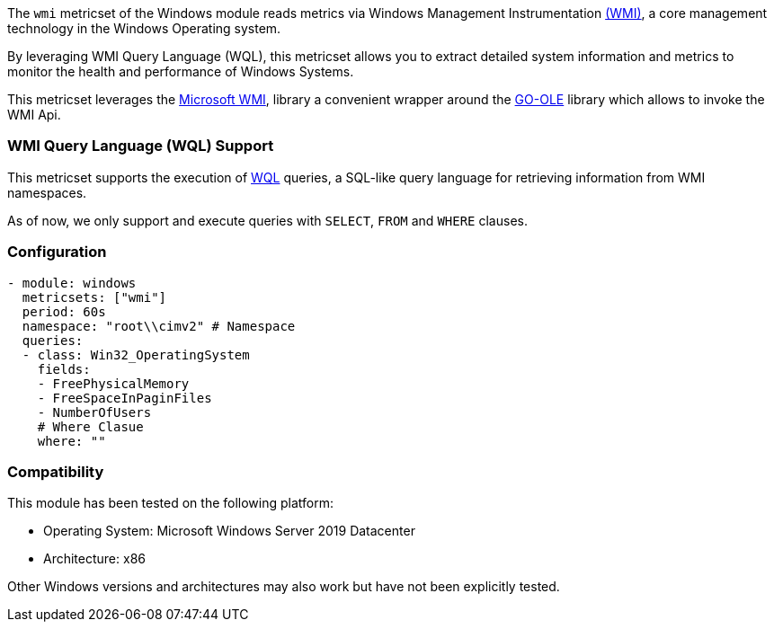 The `wmi` metricset of the Windows module reads metrics via Windows Management Instrumentation  link:https://learn.microsoft.com/en-us/windows/win32/wmisdk/about-wmi[(WMI)], a core management technology in the Windows Operating system.

By leveraging WMI Query Language (WQL), this metricset allows you to extract detailed
system information and metrics to monitor the health and performance of Windows
Systems.

This metricset leverages the link:https://github.com/microsoft/wmi[Microsoft WMI], library a
convenient wrapper around the link:https://github.com/go-ole[GO-OLE] library which allows to
invoke the WMI Api.

=== WMI Query Language (WQL) Support

This metricset supports the execution of link:https://learn.microsoft.com/en-us/windows/win32/wmisdk/wql-sql-for-wmi[WQL] queries, a SQL-like query language for retrieving information from WMI namespaces.

As of now, we only support and execute queries with `SELECT`, `FROM` and `WHERE` clauses.

=== Configuration

[source,yaml]
----
- module: windows
  metricsets: ["wmi"]
  period: 60s
  namespace: "root\\cimv2" # Namespace
  queries:
  - class: Win32_OperatingSystem
    fields:
    - FreePhysicalMemory
    - FreeSpaceInPaginFiles
    - NumberOfUsers
    # Where Clasue
    where: ""
----

[float]
=== Compatibility

This module has been tested on the following platform:

- Operating System: Microsoft Windows Server 2019 Datacenter
- Architecture: x86

Other Windows versions and architectures may also work but have not been explicitly tested.

